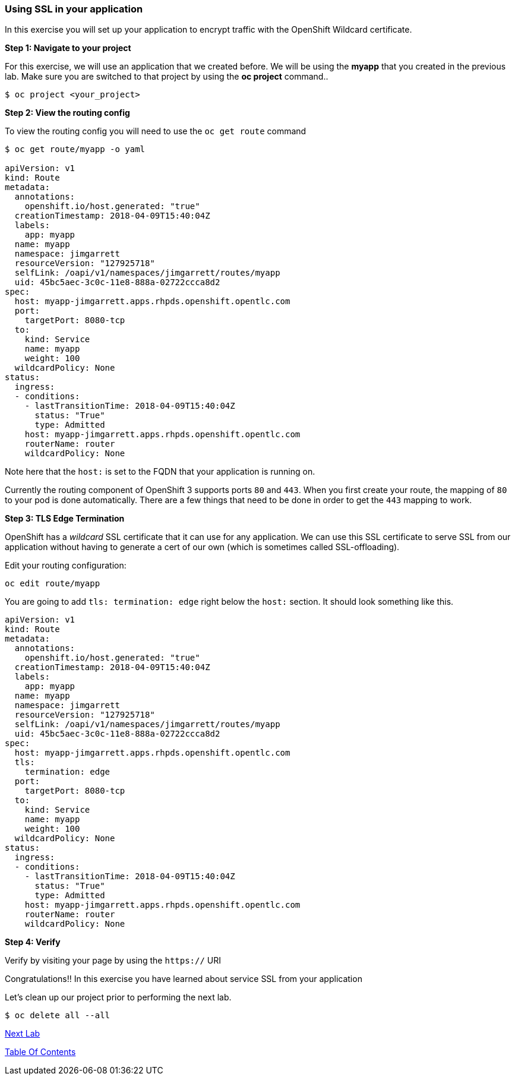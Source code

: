 [[using-ssl-in-your-application]]
Using SSL in your application
~~~~~~~~~~~~~~~~~~~~~~~~~~~~~

In this exercise you will set up your application to encrypt traffic
with the OpenShift Wildcard certificate.

*Step 1: Navigate to your project*

For this exercise, we will use an application that we created before. We
will be using the *myapp* that you created in the previous
lab. Make sure you are switched to that project by using the *oc
project* command..

....
$ oc project <your_project>
....

*Step 2: View the routing config*

To view the routing config you will need to use the `oc get route`
command

....
$ oc get route/myapp -o yaml

apiVersion: v1
kind: Route
metadata:
  annotations:
    openshift.io/host.generated: "true"
  creationTimestamp: 2018-04-09T15:40:04Z
  labels:
    app: myapp
  name: myapp
  namespace: jimgarrett
  resourceVersion: "127925718"
  selfLink: /oapi/v1/namespaces/jimgarrett/routes/myapp
  uid: 45bc5aec-3c0c-11e8-888a-02722ccca8d2
spec:
  host: myapp-jimgarrett.apps.rhpds.openshift.opentlc.com
  port:
    targetPort: 8080-tcp
  to:
    kind: Service
    name: myapp
    weight: 100
  wildcardPolicy: None
status:
  ingress:
  - conditions:
    - lastTransitionTime: 2018-04-09T15:40:04Z
      status: "True"
      type: Admitted
    host: myapp-jimgarrett.apps.rhpds.openshift.opentlc.com
    routerName: router
    wildcardPolicy: None
....

Note here that the `host:` is set to the FQDN that your application is
running on.

Currently the routing component of OpenShift 3 supports ports `80` and
`443`. When you first create your route, the mapping of `80` to your pod
is done automatically. There are a few things that need to be done in
order to get the `443` mapping to work.

*Step 3: TLS Edge Termination*

OpenShift has a _wildcard_ SSL certificate that it can use for any
application. We can use this SSL certificate to serve SSL from our
application without having to generate a cert of our own (which is
sometimes called SSL-offloading).

Edit your routing configuration:

....
oc edit route/myapp
....

You are going to add `tls: termination: edge` right below the `host:`
section. It should look something like this.

....
apiVersion: v1
kind: Route
metadata:
  annotations:
    openshift.io/host.generated: "true"
  creationTimestamp: 2018-04-09T15:40:04Z
  labels:
    app: myapp
  name: myapp
  namespace: jimgarrett
  resourceVersion: "127925718"
  selfLink: /oapi/v1/namespaces/jimgarrett/routes/myapp
  uid: 45bc5aec-3c0c-11e8-888a-02722ccca8d2
spec:
  host: myapp-jimgarrett.apps.rhpds.openshift.opentlc.com
  tls:
    termination: edge
  port:
    targetPort: 8080-tcp
  to:
    kind: Service
    name: myapp
    weight: 100
  wildcardPolicy: None
status:
  ingress:
  - conditions:
    - lastTransitionTime: 2018-04-09T15:40:04Z
      status: "True"
      type: Admitted
    host: myapp-jimgarrett.apps.rhpds.openshift.opentlc.com
    routerName: router
    wildcardPolicy: None
....

*Step 4: Verify*

Verify by visiting your page by using the `https://` URI

Congratulations!! In this exercise you have learned about service SSL
from your application

Let's clean up our project prior to performing the next lab.

....
$ oc delete all --all
....
link:9_Blue_Green_Deployments.adoc[Next Lab]

link:0_toc.adoc[Table Of Contents]
